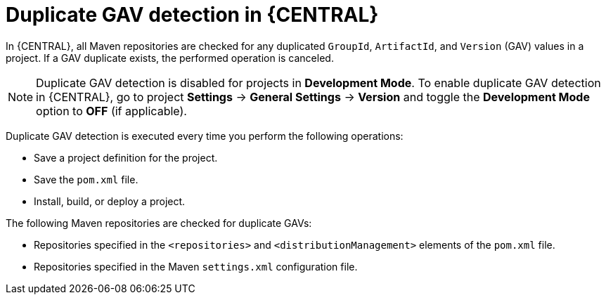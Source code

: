 [id='project-duplicate-GAV-con_{context}']
= Duplicate GAV detection in {CENTRAL}

In {CENTRAL}, all Maven repositories are checked for any duplicated `GroupId`, `ArtifactId`, and `Version` (GAV) values in a project. If a GAV duplicate exists, the performed operation is canceled.

NOTE: Duplicate GAV detection is disabled for projects in *Development Mode*. To enable duplicate GAV detection in {CENTRAL}, go to project *Settings* -> *General Settings* -> *Version* and toggle the *Development Mode* option to *OFF* (if applicable).

Duplicate GAV detection is executed every time you perform the following operations:

* Save a project definition for the project.
* Save the `pom.xml` file.
* Install, build, or deploy a project.

The following Maven repositories are checked for duplicate GAVs:

* Repositories specified in the `<repositories>` and `<distributionManagement>` elements of the `pom.xml` file.
* Repositories specified in the Maven `settings.xml` configuration file.
